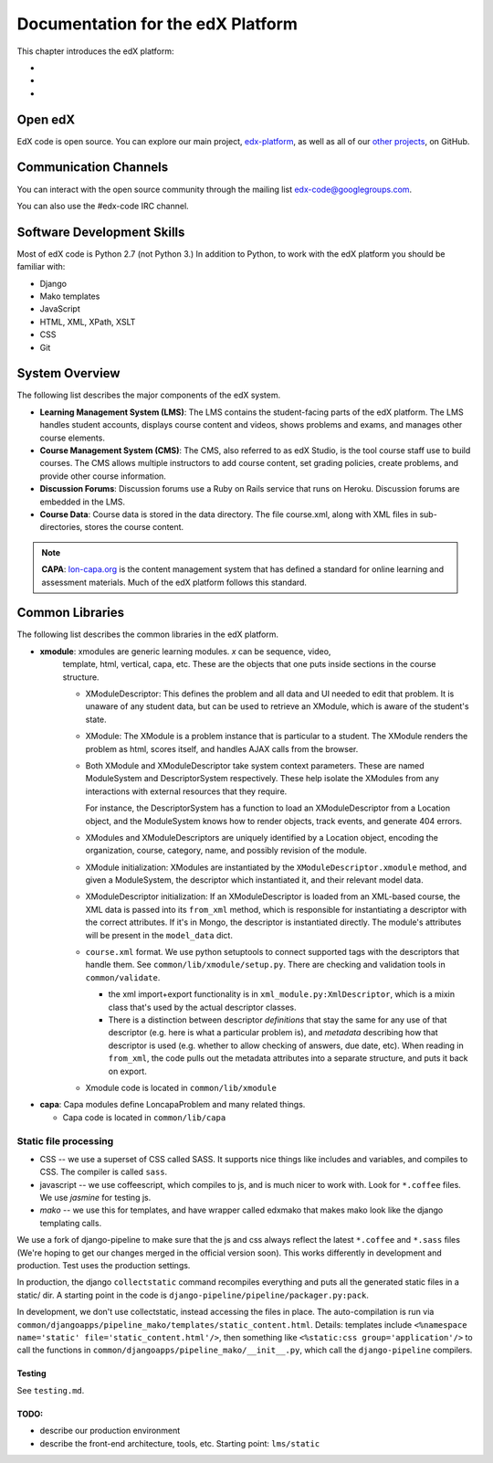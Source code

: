 ###################################################
Documentation for the edX Platform
###################################################

This chapter introduces the edX platform:

*
*
*

**************************
Open edX
**************************

EdX code is open source. You can explore our main project, `edx-platform <https://github.com/edx/edx-platform>`_, as well as all of our `other projects <https://github.com/edx>`_, on GitHub. 


**************************
Communication Channels
**************************

You can interact with the open source community through the mailing list edx-code@googlegroups.com.

You can also use the #edx-code IRC channel.


****************************
Software Development Skills
****************************

Most of edX code is Python 2.7 (not Python 3.)  In addition to Python, to work with the edX platform you should be familiar with:

* Django
* Mako templates
* JavaScript
* HTML, XML, XPath, XSLT
* CSS
* Git


****************************
System Overview
****************************

The following list describes the major components of the edX system.


* **Learning Management System (LMS)**: The LMS contains the student-facing parts of the edX platform.  The LMS handles student accounts, displays course content and videos, shows problems and exams, and manages other course elements. 

* **Course Management System (CMS)**: The CMS, also referred to as edX Studio, is the tool course staff use to build courses. The CMS allows multiple instructors to add course content, set grading policies, create problems, and provide other course information.

* **Discussion Forums**: Discussion forums use a Ruby on Rails service that runs on Heroku. Discussion forums are embedded in the LMS.

* **Course Data**: Course data is stored in the data directory. The file course.xml, along with XML files in sub-directories, stores the course content.

.. note:: **CAPA**: `lon-capa.org <lon-capa.org>`_ is the content management system that has defined a
   standard for online learning and assessment materials. Much of the edX platform follows this standard.


****************************
Common Libraries
****************************

The following list describes the common libraries in the edX platform.

* **xmodule**: xmodules are generic learning modules. *x* can be sequence, video,
   template, html, vertical, capa, etc. These are the objects that one
   puts inside sections in the course structure.

   -  XModuleDescriptor: This defines the problem and all data and UI
      needed to edit that problem. It is unaware of any student data,
      but can be used to retrieve an XModule, which is aware of the
      student's state.

   -  XModule: The XModule is a problem instance that is particular to a
      student. The XModule renders the problem as html, scores itself, and handles AJAX calls from
      the browser.

   -  Both XModule and XModuleDescriptor take system context parameters.
      These are named ModuleSystem and DescriptorSystem respectively.
      These help isolate the XModules from any interactions with
      external resources that they require.

      For instance, the DescriptorSystem has a function to load an
      XModuleDescriptor from a Location object, and the ModuleSystem
      knows how to render objects, track events, and generate 404 errors.

   -  XModules and XModuleDescriptors are uniquely identified by a
      Location object, encoding the organization, course, category,
      name, and possibly revision of the module.

   -  XModule initialization: XModules are instantiated by the
      ``XModuleDescriptor.xmodule`` method, and given a ModuleSystem,
      the descriptor which instantiated it, and their relevant model
      data.

   -  XModuleDescriptor initialization: If an XModuleDescriptor is
      loaded from an XML-based course, the XML data is passed into its
      ``from_xml`` method, which is responsible for instantiating a
      descriptor with the correct attributes. If it's in Mongo, the
      descriptor is instantiated directly. The module's attributes will
      be present in the ``model_data`` dict.

   -  ``course.xml`` format. We use python setuptools to connect
      supported tags with the descriptors that handle them. See
      ``common/lib/xmodule/setup.py``. There are checking and validation
      tools in ``common/validate``.

      -  the xml import+export functionality is in
         ``xml_module.py:XmlDescriptor``, which is a mixin class that's
         used by the actual descriptor classes.

      -  There is a distinction between descriptor *definitions* that
         stay the same for any use of that descriptor (e.g. here is what
         a particular problem is), and *metadata* describing how that
         descriptor is used (e.g. whether to allow checking of answers,
         due date, etc). When reading in ``from_xml``, the code pulls
         out the metadata attributes into a separate structure, and puts
         it back on export.

   -  Xmodule code is located in ``common/lib/xmodule``

-  **capa**: Capa modules define LoncapaProblem and many related things.

   -  Capa code is located in ``common/lib/capa``






Static file processing
~~~~~~~~~~~~~~~~~~~~~~

-  CSS -- we use a superset of CSS called SASS. It supports nice things
   like includes and variables, and compiles to CSS. The compiler is
   called ``sass``.

-  javascript -- we use coffeescript, which compiles to js, and is much
   nicer to work with. Look for ``*.coffee`` files. We use *jasmine* for
   testing js.

-  *mako* -- we use this for templates, and have wrapper called edxmako
   that makes mako look like the django templating calls.

We use a fork of django-pipeline to make sure that the js and css always
reflect the latest ``*.coffee`` and ``*.sass`` files (We're hoping to
get our changes merged in the official version soon). This works
differently in development and production. Test uses the production
settings.

In production, the django ``collectstatic`` command recompiles
everything and puts all the generated static files in a static/ dir. A
starting point in the code is
``django-pipeline/pipeline/packager.py:pack``.

In development, we don't use collectstatic, instead accessing the files
in place. The auto-compilation is run via
``common/djangoapps/pipeline_mako/templates/static_content.html``.
Details: templates include
``<%namespace name='static' file='static_content.html'/>``, then
something like ``<%static:css group='application'/>`` to call the
functions in ``common/djangoapps/pipeline_mako/__init__.py``, which call
the ``django-pipeline`` compilers.

Testing
-------

See ``testing.md``.

TODO:
-----

-  describe our production environment

-  describe the front-end architecture, tools, etc. Starting point:
   ``lms/static``






